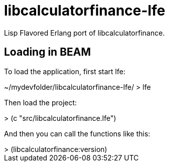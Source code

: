 = libcalculatorfinance-lfe

Lisp Flavored Erlang port of libcalculatorfinance.

== Loading in BEAM

To load the application, first start lfe: +

++++
~/mydevfolder/libcalculatorfinance-lfe/ > lfe
++++

Then load the project: +

++++
> (c "src/libcalculatorfinance.lfe") 
++++

And then you can call the functions like this: +

++++
> (libcalculatorfinance:version)
++++
